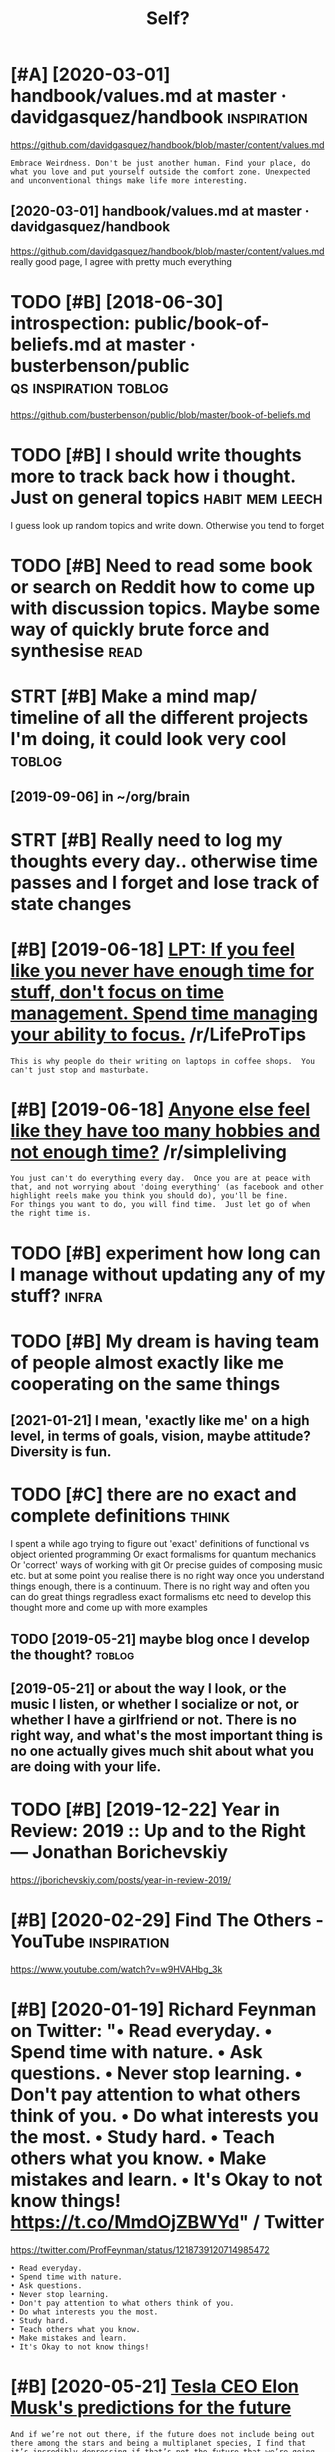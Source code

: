 #+TITLE: Self?
#+logseq_title: self
#+filetags: self


* [#A] [2020-03-01] handbook/values.md at master · davidgasquez/handbook :inspiration:
:PROPERTIES:
:ID:       hndbkvlsmdtmstrdvdgsqzhndbk
:END:
https://github.com/davidgasquez/handbook/blob/master/content/values.md
: Embrace Weirdness. Don't be just another human. Find your place, do what you love and put yourself outside the comfort zone. Unexpected and unconventional things make life more interesting.
** [2020-03-01] handbook/values.md at master · davidgasquez/handbook
:PROPERTIES:
:ID:       hndbkvlsmdtmstrdvdgsqzhndbk
:END:
https://github.com/davidgasquez/handbook/blob/master/content/values.md
really good page, I agree with pretty much everything
* TODO [#B] [2018-06-30] introspection: public/book-of-beliefs.md at master · busterbenson/public :qs:inspiration:toblog:
:PROPERTIES:
:ID:       ntrspctnpblcbkfblfsmdtmstrbstrbnsnpblc
:END:
https://github.com/busterbenson/public/blob/master/book-of-beliefs.md

* TODO [#B] I should write thoughts more to track back how i thought. Just on general topics :habit:mem:leech:
:PROPERTIES:
:CREATED:  [2018-08-12]
:ID:       05c58eb0-c2e9-45f7-a128-f7b37d1e07b4
:END:

I guess look up random topics and write down. Otherwise you tend to forget

* TODO [#B] Need to read some book or search on Reddit how to come up with discussion topics. Maybe some way of quickly brute force and synthesise :read:
:PROPERTIES:
:CREATED:  [2019-06-09]
:ID:       ndtrdsmbkrsrchnrddthwtcmpsmwyfqcklybrtfrcndsynthss
:END:

* STRT [#B] Make a mind map/ timeline of all the different projects I'm doing, it could look very cool :toblog:
:PROPERTIES:
:CREATED:  [2019-09-02]
:ID:       mkmndmptmlnfllthdffrntprjctsmdngtcldlkvrycl
:END:
** [2019-09-06] in ~/org/brain
:PROPERTIES:
:ID:       nrgbrn
:END:

* STRT [#B] Really need to log my thoughts every day.. otherwise time passes and I forget and lose track of state changes
:PROPERTIES:
:CREATED:  [2019-10-11]
:ID:       rllyndtlgmythghtsvrydythrssndfrgtndlstrckfsttchngs
:END:

* [#B] [2019-06-18] [[https://reddit.com/r/LifeProTips/comments/3ozjg3/lpt_if_you_feel_like_you_never_have_enough_time/cw2il1x/][LPT: If you feel like you never have enough time for stuff, don't focus on time management. Spend time managing your ability to focus.]] /r/LifeProTips
:PROPERTIES:
:ID:       srddtcmrlfprtpscmmntszjgltmmngngyrbltytfcsrlfprtps
:END:
: This is why people do their writing on laptops in coffee shops.  You can't just stop and masturbate.
* [#B] [2019-06-18] [[https://reddit.com/r/simpleliving/comments/5gv37y/anyone_else_feel_like_they_have_too_many_hobbies/davibll/][Anyone else feel like they have too many hobbies and not enough time?]] /r/simpleliving
:PROPERTIES:
:ID:       srddtcmrsmpllvngcmmntsgvymnyhbbsndntnghtmrsmpllvng
:END:
: You just can't do everything every day.  Once you are at peace with that, and not worrying about 'doing everything' (as facebook and other highlight reels make you think you should do), you'll be fine.
: For things you want to do, you will find time.  Just let go of when the right time is.
* TODO [#B] experiment how long can I manage without updating any of my stuff? :infra:
:PROPERTIES:
:CREATED:  [2019-08-01]
:ID:       xprmnthwlngcnmngwthtpdtngnyfmystff
:END:
* TODO [#B] My dream is having team of people almost exactly like me cooperating on the same things
:PROPERTIES:
:CREATED:  [2019-09-04]
:ID:       mydrmshvngtmfppllmstxctlylkmcprtngnthsmthngs
:END:
** [2021-01-21] I mean, 'exactly like me' on a high level, in terms of goals, vision, maybe attitude? Diversity is fun.
:PROPERTIES:
:ID:       mnxctlylkmnhghlvlntrmsfglsvsnmybtttddvrstysfn
:END:

* TODO [#C] there are no exact and complete definitions               :think:
:PROPERTIES:
:CREATED:  [2019-05-21]
:ID:       thrrnxctndcmpltdfntns
:END:

I spent a while ago trying to figure out 'exact' definitions of functional vs object oriented programming
Or exact formalisms for quantum mechanics
Or 'correct' ways of working with git
Or precise guides of composing music
etc.
but at some point you realise there is no right way once you understand things enough, there is a continuum.
There is no right way and often you can do great things regradless exact formalisms etc
need to develop this thought more and come up with more examples

** TODO [2019-05-21] maybe blog once I develop the thought?          :toblog:
:PROPERTIES:
:ID:       mybblgncdvlpththght
:END:
** [2019-05-21] or about the way I look, or the music I listen, or whether I socialize or not, or whether I have a girlfriend or not. There is no right way, and what's the most important thing is no one actually gives much shit about what you are doing with your life.
:PROPERTIES:
:ID:       rbtthwylkrthmsclstnrwhthrvsmchshtbtwhtyrdngwthyrlf
:END:
* TODO [#B] [2019-12-22] Year in Review: 2019 :: Up and to the Right — Jonathan Borichevskiy
:PROPERTIES:
:ID:       yrnrvwpndtthrghtjnthnbrchvsky
:END:
https://jborichevskiy.com/posts/year-in-review-2019/

* [#B] [2020-02-29] Find The Others - YouTube                   :inspiration:
:PROPERTIES:
:ID:       fndththrsytb
:END:
https://www.youtube.com/watch?v=w9HVAHbg_3k
* [#B] [2020-01-19] Richard Feynman on Twitter: "• Read everyday. • Spend time with nature. • Ask questions. • Never stop learning. • Don't pay attention to what others think of you. • Do what interests you the most. • Study hard. • Teach others what you know. • Make mistakes and learn. • It's Okay to not know things! https://t.co/MmdOjZBWYd" / Twitter
:PROPERTIES:
:ID:       b90b7d8e-78d2-4632-ab57-fbbca435bead
:END:
https://twitter.com/ProfFeynman/status/1218739120714985472
: • Read everyday.
: • Spend time with nature.
: • Ask questions.
: • Never stop learning.
: • Don't pay attention to what others think of you.
: • Do what interests you the most.
: • Study hard.
: • Teach others what you know.
: • Make mistakes and learn.
: • It's Okay to not know things!
* [#B] [2020-05-21] [[https://www.cnbc.com/2018/12/31/tesla-ceo-elon-musks-predictions-for-the-future.html][Tesla CEO Elon Musk's predictions for the future]]
:PROPERTIES:
:ID:       swwwcnbccmtslclnmsksprdctltslclnmsksprdctnsfrthftr
:END:
: And if we’re not out there, if the future does not include being out there among the stars and being a multiplanet species, I find that it’s incredibly depressing if that’s not the future that we’re going to have
* STRT [#B] [2020-02-04] Jonathan Borichevskiy on Twitter: "I really like this. Definitely intersects nicely with how I’ve been looking at my goals and objectives and how they interact with the people I connect with. https://t.co/5cJeMncNxm" / Twitter
:PROPERTIES:
:ID:       b3b45d19-6d25-4fe6-9051-5728d6a4d245
:END:
https://twitter.com/jborichevskiy/status/1224129914057773056
: I really like this. Definitely intersects nicely with how I’ve been looking at my goals and objectives and how they interact with the people I connect with.
* TODO [#B] What My Book Ratings Mean · Ana Ulin                     :rating:
:PROPERTIES:
:CREATED:  [2020-07-22]
:ID:       whtmybkrtngsmnnln
:END:

https://anaulin.org/blog/my-book-ratings/

* TODO [#B] [2020-06-10] [[https://twitter.com/visakanv/status/1260174038040641537][Visakan Veerasamy on Twitter: "done! the cool thing about doing this is that it has revealed its structure to me – I didn't plan out how all of this was going to be sorted, but "origin story / context", "tactics", "challenges", "end goal", "what I think I know" feels correct to me. now, the content page https://t.co/6qquA1XyFJ" / Twitter]]
:PROPERTIES:
:ID:       stwttrcmvsknvsttsvsknvrsmnwthcntntpgstcqqxyfjtwttr
:END:
: done! the cool thing about doing this is that it has revealed its structure to me – I didn't plan out how all of this was going to be sorted, but "origin story / context", "tactics", "challenges", "end goal", "what I think I know" feels correct to me.
* [#C] [2019-01-25] My Impossible List | College Info Geek      :inspiration:
:PROPERTIES:
:ID:       mympssbllstcllgnfgk
:END:
https://collegeinfogeek.com/about/meet-the-author/my-impossible-list/
: interesting list of possible life goals

* [#C] [2019-01-24] joshp23 comments on How to break up with someone you can't bare to hurt :relationships:emotions:
:PROPERTIES:
:ID:       jshpcmmntsnhwtbrkpwthsmnycntbrthrt
:END:
https://www.reddit.com/r/Buddhism/comments/2el542/how_to_break_up_with_someone_you_cant_bare_to_hurt/ck13yo8/
: some comprehensive advice on mirroring, emotional honesty, questioning a relationship

* START [#C] [2019-06-13] How to Be Happy - LessWrong 2.0         :gratitude:
:PROPERTIES:
:ID:       hwtbhppylsswrng
:END:
https://www.lesswrong.com/posts/ZbgCx2ntD5eu8Cno9/how-to-be-happy
: Develop the habit of gratitude. Savor the good moments throughout each day.38 Spend time thinking about happy memories.39 And at the end of each day, write down 5 things you are grateful for: the roof over your head, your good fortune at being born in a wealthy country, the existence of Less Wrong, the taste of chocolate, the feel of orgasm... whatever. It sounds childish, but it works
* TODO [#C] [2019-06-27] some sort of CV listing all things where I program/programmed
:PROPERTIES:
:ID:       smsrtfcvlstngllthngswhrprgrmprgrmmd
:END:
cause some things are not visible on github
* TODO [#C] professional yak shaver
:PROPERTIES:
:CREATED:  [2019-07-01]
:ID:       prfssnlykshvr
:END:

* [#C] [2019-06-13] How to Be Happy - LessWrong 2.0                  :social:
:PROPERTIES:
:ID:       hwtbhppylsswrng
:END:
https://www.lesswrong.com/posts/ZbgCx2ntD5eu8Cno9/how-to-be-happy
** [2019-06-13] some potentially useful advice in this post, but otherwise pretty trivial
:PROPERTIES:
:ID:       smptntllysfldvcnthspstbtthrwsprttytrvl
:END:

* START [#C] should put discontinued in github project's descriptions, so it's visible on overview
:PROPERTIES:
:CREATED:  [2019-09-04]
:ID:       shldptdscntndngthbprjctsdscrptnsstsvsblnvrvw
:END:
* TODO [#C] [2019-12-21] Steve Schlafman 🌎 on Twitter: "I just sat down to kickoff my annual review for 2019 and begin to think about what I want to accomplish in 2020. If you would like to complete your own, here's the template I use each year: https://t.co/R3M5G9V1Uj" / Twitter
:PROPERTIES:
:ID:       stvschlfmnntwttrjstdwntkcthtmpltschyrstcrmgvjtwttr
:END:
https://twitter.com/schlaf/status/1208471743108509696
: I just sat down to kickoff my annual review for 2019 and begin to think about what I want to accomplish in 2020.
: If you would like to complete your own, here's the template I use each year:
* TODO [#C] https://merveilles.town/@luxpris/103483748356708488 finding time
:PROPERTIES:
:CREATED:  [2020-01-14]
:ID:       smrvllstwnlxprsfndngtm
:END:

* [#C] What I look like without the flesh prison
:PROPERTIES:
:CREATED:  [2020-03-01]
:ID:       whtlklkwthtthflshprsn
:END:

https://redd.it/f96e75

* [#C] Tweet from @nikitavoloboev life themes
:PROPERTIES:
:CREATED:  [2020-02-22]
:ID:       twtfrmnktvlbvlfthms
:END:

https://twitter.com/nikitavoloboev/status/1231337713858732039

: @nikitavoloboev: Recently inspired by @cgpgrey post on themes. Decided to note down some general themes of my own I want to focus my life on going forward.
: wiki.nikitavoloboev.xyz/focusi...
* [#C] [2020-05-05] [[https://news.ycombinator.com/item?id=23072333][Extremely disillusioned with technology. Please help | Hacker News]]
:PROPERTIES:
:ID:       snwsycmbntrcmtmdxtrmlydslndwthtchnlgyplshlphckrnws
:END:
: It's okay to build things that aren't popular, that don't scale, or that aren't economically viable, for the delight of a few users.
* TODO [#C] malleable organic memories with perfect digital archives. We will have a record :toblog:
:PROPERTIES:
:CREATED:  [2019-10-24]
:ID:       mllblrgncmmrswthprfctdgtlrchvswwllhvrcrd
:END:
Todo
from Exhalation by Ted Chiang

* TODO [#C] crap, it just feels like it's taking WAY too much time to share thing :totweet:toblog:software:
:PROPERTIES:
:CREATED:  [2020-05-20]
:ID:       crptjstflslktstkngwytmchtmtshrthng
:END:

maybe the next project -- I'll only share pointers to the tests & examples, let them figure out how to run it themselves
* TODO [#C] [2020-01-09] /uses
:PROPERTIES:
:ID:       ss
:END:
https://uses.tech/
: /uses
: A list of /uses pages detailing developer setups, gear, software and configs.
* [#C] [2020-07-06] [[https://twitter.com/Caneco/status/1279434881253154817][/dev/caneco on Twitter: "🔒"You found a secret!" Apparently `yourhandle/yourhandle` is a ✨special ✨ repository that you can use to add a https://t.co/vN1U0KwWlX to your GitHub profile. 🤭 https://t.co/60MQs0GagT" / Twitter]]
:PROPERTIES:
:ID:       stwttrcmcncsttsdvcncntwtttyrgthbprflstcmqsggttwttr
:END:
: Apparently `yourhandle/yourhandle` is a
: special
:  repository that you can use to add a http://README.md to your GitHub profile.
* [2019-08-04] xkcd: Overstimulated https://xkcd.com/602/
:PROPERTIES:
:ID:       xkcdvrstmltdsxkcdcm
:END:

* TODO [2020-05-29] [[https://twitter.com/mekarpeles/status/1266466581451665408][(20) Mek on Twitter: "This shirt makes meeting new people so fun + easy. Gives a new meaning to "wearing one's ❤️ on one's 👕". Why advertise a corporate logo when you can proudly wear your passions? + ppl have lots on their mind. A shirt may kindly help folks not feel shy if they forget your name! https://t.co/Wl1DGEZjyW" / Twitter]]
:PROPERTIES:
:ID:       stwttrcmmkrplssttsmkntwttyfrgtyrnmstcwldgzjywtwttr
:END:
: This shirt makes meeting new people so fun + easy.
: Gives a new meaning to "wearing one's
: ❤️
:  on one's
: 👕
: ". Why advertise a corporate logo when you can proudly wear your passions?
* [#B] [2020-06-01] [[https://www.youtube.com/watch?v=ez773teNFYA&t=10956s][Stephen Wolfram: Cellular Automata, Computation, and Physics | AI Podcast 89 with Lex Fridman - YouTube]] :death:
:PROPERTIES:
:ID:       swwwytbcmwtchvztnfytsstphdphyscspdcstwthlxfrdmnytb
:END:
damn, Wolfram's thoughts on death and meaning are so similar to mine!
* [2020-06-02] [[https://www.youtube.com/watch?v=u0-pfzKbh2k][INSANE! SpaceX Falcon Heavy Side Boosters Landing Simultaneously at Kennedy Space Center - YouTube]]
:PROPERTIES:
:ID:       swwwytbcmwtchvpfzkbhknsnsgsmltnslytknndyspccntrytb
:END:
gives me tears, every time!
* [2020-06-06] [[https://www.youtube.com/watch?v=Wn5HxXKQOjw][How SpaceX Lands Rockets with Astonishing Accuracy - YouTube]]
:PROPERTIES:
:ID:       swwwytbcmwtchvwnhxxkqjwhwdsrcktswthstnshngccrcyytb
:END:
damn, even this brought me some tears when I saw people cheering. fascinating
* goals
:PROPERTIES:
:CREATED:  [2020-06-26]
:ID:       gls
:END:
: need to exercise
:       v
: it's suffering  -> need to reduce the suffering -> don't exercise when it's hot -> wake up earlier -> go to bed earlier
:                                                                                 \> exercise late? but still might be hot even at 22:00
:                                                                                    (either way, better to eat late than to exercise when it's hot)
:       v
: so need to get as much from it as possible -> don't eat junk (and less bready things). if I exercise I could at least reap the benefits and look rip(er?)
:       v
: just eat fucking supplements
* [2020-06-24] [[https://www.youtube.com/watch?v=OpSmCKe27WE][(2) Ben Goertzel: Artificial General Intelligence | AI Podcast 103 with Lex Fridman - YouTube]] :death:
:PROPERTIES:
:ID:       swwwytbcmwtchvpsmckwbngrtntllgncpdcstwthlxfrdmnytb
:END:
3:42:00 "death is bad. people will find meaning in anything. if someone is tortured, they would write a poem how it had a profound influence on their life"
* [2020-07-16] [[https://twitter.com/hilaryagro/status/1229177598003077123?lang=en][(1) Hilary Agro 🍄 on Twitter: "During my research I interviewed a guy who said he was a libertarian until he did MDMA and realized that other people have feelings, and that was pretty much the best summary of libertarianism I've ever heard" / Twitter]]
:PROPERTIES:
:ID:       stwttrcmhlrygrsttslngnhlrsmmryflbrtrnsmvvrhrdtwttr
:END:
: During my research I interviewed a guy who said he was a libertarian until he did MDMA and realized that other people have feelings, and that was pretty much the best summary of libertarianism I've ever heard
* DONE [#C] [2019-05-26] Эмпатия в IT: как рационально использовать свою человеческую природу / Андрей Бреслав - YouTube
:PROPERTIES:
:ID:       эмпатиявtкакрациональноисуюприродуандрейбреславytb
:END:
https://www.youtube.com/watch?v=Oz4NaOtbWqc&feature=youtu.be
: словарь эмоций
: радость, интерес, страх, стыд
: отвращение, тревога, раздражение, грусть
** [#D] [2019-05-26] Эмпатия в IT: как рационально использовать свою человеческую природу / Андрей Бреслав - YouTube
:PROPERTIES:
:ID:       эмпатиявtкакрациональноисуюприродуандрейбреславytb
:END:
https://www.youtube.com/watch?v=Oz4NaOtbWqc&feature=youtu.be
:  если пытаться замечать физические ощущения, мысли "замедляются" и засчет этого проще замечать эмоции
** [#D] [2019-05-26] Эмпатия в IT: как рационально использовать свою человеческую природу / Андрей Бреслав - YouTube
:PROPERTIES:
:ID:       эмпатиявtкакрациональноисуюприродуандрейбреславytb
:END:
https://www.youtube.com/watch?v=Oz4NaOtbWqc&feature=youtu.be
:  потребности:
:  безопасность, автономия, игра, смысл, связь, физическое здоровье, честность, мир/cпокойствие

* TODO [#B] I've noticed that consciousness recedes when I'm deep in a coding phase, many back-to-back days in flow. My mind narrows to tunnel-vision, fixated on the software and its issues. My sense of self shrinks; non-code ideas cease to arise; I get less curious; writing yields little. :flow:coding:
:PROPERTIES:
:CREATED:  [2020-10-18]
:ID:       vntcdthtcnscsnssrcdswhnmdstrsgtlsscrswrtngyldslttl
:END:
https://twitter.com/andy_matuschak/status/1317657970864312321

* [2020-10-22] [[https://www.youtube.com/watch?v=_L3gNaAVjQ4&list=WL&index=73][George Hotz: Hacking the Simulation & Learning to Drive with Neural Nets | Lex Fridman Podcast 132 - YouTube]]
:PROPERTIES:
:ID:       swwwytbcmwtchvlgnvjqlstwlvwthnrlntslxfrdmnpdcstytb
:END:
wow, Hotz has a similar opinion on Ayn Rand (the books in kind of entertaining pornography)
* [2020-10-22] [[https://www.youtube.com/watch?v=_L3gNaAVjQ4&list=WL&index=73][George Hotz: Hacking the Simulation & Learning to Drive with Neural Nets | Lex Fridman Podcast 132 - YouTube]]
:PROPERTIES:
:ID:       swwwytbcmwtchvlgnvjqlstwlvwthnrlntslxfrdmnpdcstytb
:END:
fucking hell... he also named
- permutation city
- metamorphosis of prime intellect
wow!
* STRT [#A] [2020-10-18] [[https://twitter.com/andy_matuschak/status/1317657970864312321][Andy Matuschak on Twitter: "I've noticed that consciousness recedes when I'm deep in a coding phase, many back-to-back days in flow. My mind narrows to tunnel-vision, fixated on the software and its issues. My sense of self shrinks; non-code ideas cease to arise; I get less curious; writing yields little." / Twitter]] :programming:
:PROPERTIES:
:ID:       stwttrcmndymtschksttsndymtlsscrswrtngyldslttltwttr
:END:
** [2020-10-18] [[https://twitter.com/finereli/status/1317690194389213184][Eli Finer on Twitter: "@andy_matuschak This was what convinced me to finally leave behind a career in coding after 25 years. I enjoy coding while I'm doing it, but if I do it for many hours in a day it seems to dry my soul. After a full day of coding I don't want to be close to my wife, play with my kids or..." / Twitter]]
:PROPERTIES:
:ID:       stwttrcmfnrlsttslfnrntwttclstmywfplywthmykdsrtwttr
:END:
: This was what convinced me to finally leave behind a career in coding after 25 years. I enjoy coding while I'm doing it, but if I do it for many hours in a day it seems to dry my soul. After a full day of coding I don't want to be close to my wife, play with my kids or...

** [2020-10-18] [[https://twitter.com/context_ing/status/1317678157483241472][ryan on Twitter: "@Meaningness @andy_matuschak suspect this is similar to "on a break mode" e.g. i took a 3 month holiday in 2018 after no more than 14 days off study/work since 2008. it took me about 6 to feel like I fully entered "on a break mode" (and, it was glorious)." / Twitter]]
:PROPERTIES:
:ID:       stwttrcmcntxtngsttsrynntwyntrdnbrkmdndtwsglrstwttr
:END:
: suspect this is similar to "on a break mode"
: e.g. i took a 3 month holiday in 2018 after no more than 14 days off study/work since 2008.
: it took me about 6 to feel like I fully entered "on a break mode" (and, it was glorious).
** [2020-10-18] [[https://twitter.com/alexisgallagher/status/1317675992303874049][ALXS on Twitter: "@andy_matuschak @Meaningness This resonates with me 1000%. Coding creates a trance state that is seductive but sometimes sterile, bc the domain is often so narrow. The days are good but what kind of months do they add up to? But I wonder if I feel this way only bc I’m a bit fixated on self-expression." / Twitter]]
:PROPERTIES:
:ID:       stwttrcmlxsgllghrsttslxsnybcmbtfxtdnslfxprssntwttr
:END:
: This resonates with me 1000%.
: Coding creates a trance state that is seductive but sometimes sterile, bc the domain is often so narrow. The days are good but what kind of months do they add up to?
: But I wonder if I feel this way only bc I’m a bit fixated on self-expression.

damn, this all is so fucking relatable!
* TODO [#B] [2020-07-17] Almost every time i wake up too late, I regret goring to bed late. But i never regretted waking up early, or even going to bad too early. Like, how would I even express this regret?? :sleep:
:PROPERTIES:
:ID:       lmstvrytmwkptltrgrtgrngtbtrlylkhwwldvnxprssthsrgrt
:END:

* [#B] [2020-11-06] I kinda like that i have mental power to spend lots of time on seemingly boring stuff :programming:
:PROPERTIES:
:ID:       kndlkththvmntlpwrtspndltsftmnsmnglybrngstff
:END:
(After refactoring porg/orgparse)

* TODO [#B] [2020-12-06] [[https://brokensandals.net/reviews/favorite-books-2020/][Favorite books 2020]] :outbox:toblog:
:PROPERTIES:
:ID:       sbrknsndlsntrvwsfvrtbksfvrtbks
:END:
maybe share mine?..
* STRT [#B] I really need to figure out how to simplify good ideas I have and deliver them faster :think:publish:writing:
:PROPERTIES:
:CREATED:  [2019-04-10]
:ID:       rllyndtfgrthwtsmplfygddshvnddlvrthmfstr
:END:
- State "STRT"      from "TODO"       [2019-04-22]

* [#B] [2020-05-13] real life > videogames
:PROPERTIES:
:ID:       rllfvdgms
:END:
there is stuff to build and solve
** [2021-01-21] it doesn't mean that I judge you for playing video games, it's just my way of staying away from them
:PROPERTIES:
:ID:       tdsntmnthtjdgyfrplyngvdgmstsjstmywyfstyngwyfrmthm
:END:

* [#C] * journal
:PROPERTIES:
:ID:       jrnl
:END:
** [2020-10-09] Had a great pleasure listening to queen innuendo      :music:
:PROPERTIES:
:ID:       hdgrtplsrlstnngtqnnnnd
:END:
** [2020-10-17] The smell of burned wood is amazing
:PROPERTIES:
:ID:       thsmllfbrndwdsmzng
:END:
** [2020-12-07] I really love setting people exercise outdoors, especially when it's cold/rainy :exercise:
:PROPERTIES:
:ID:       rllylvsttngpplxrcstdrsspcllywhntscldrny
:END:
** [2020-12-16] .
:PROPERTIES:
:ID:       20560_20722
:END:
Dunno wtf? I kinda chilled all day, barely worked, cooked etc
And yet I feel kinda sleepy, eyes really tired etc. The fuck is this??
** [2020-12-19] .
:PROPERTIES:
:ID:       20722_20907
:END:
Spent all day kinda procrastinating.. I definitely don't seem to know how to relax
I guess in normal circumstances I could have gone bouldering or something
** [2021-01-15] programming is the worst. it's so empowering yet it takes fucking ages to get anything done :programming:
:PROPERTIES:
:ID:       prgrmmngsthwrsttssmpwrngytttksfcknggstgtnythngdn
:END:
** [2020-09-14] very happy seeing my old cross trainer dashboard and the new one in comparison... it contained all the old data, but also new enhanced stuff that was possible due to me better thinking about the problem & handling more consistently :coding:
:PROPERTIES:
:ID:       vryhppysngmyldcrsstrnrdshtthprblmhndlngmrcnsstntly
:END:
** [2020-05-08] I feel so fucking happy                            :hpi:self:
:PROPERTIES:
:ID:       flsfcknghppy
:END:
 HPI is on HN top and all positive responses from people who try to build similar things
I wanna jump!
** [2019-08-06] async and js flow are extremely nice. I managed to do very complicated refactorings :js:
:PROPERTIES:
:ID:       syncndjsflwrxtrmlyncmngdtdvrycmplctdrfctrngs
:END:
** [2020-10-04] x                                              :appreciation:
:PROPERTIES:
:ID:       x
:END:
Felt so good walking in shorts in rain through London. I just walke, listened to music and thought about random stuff. Amazing.

** [2020-10-06] again, excited how it's all coming together             :hpi:
:PROPERTIES:
:ID:       gnxctdhwtsllcmngtgthr
:END:
gradually getting covered mypy, proper tests, fake data, everything starts making sense
** [2020-12-23] shit. kinda wasted the evening
:PROPERTIES:
:ID:       shtkndwstdthvnng
:END:
was gonna do some work on axol, or on blog... instead just not sure where to start from and just sort of procrastinating

** DONE [#A] should concentrate on releasing first version; not adding random features :promnesia:
:PROPERTIES:
:CREATED:  [2019-06-13]
:ID:       shldcncntrtnrlsngfrstvrsnntddngrndmftrs
:END:
*** [2019-08-08] ugh.
:PROPERTIES:
:ID:       gh
:END:
*** [2020-02-14] jesus!!!
:PROPERTIES:
:ID:       jss
:END:
*** [2020-05-01] yeah...
:PROPERTIES:
:ID:       yh
:END:

** [2020-04-12] spent an hour trying to get org-sync back into the working state :emacs:elisp:
:PROPERTIES:
:ID:       spntnhrtryngtgtrgsyncbckntthwrkngstt
:END:
https://twitter.com/karlicoss/status/1249271137105838084
just fuck this. I'm better off rewriting it in Python

: (switch-to-buffer (url-retrieve-synchronously "https://api.github.com/repos/karlicoss/HPI/issues")

this (used in org-sync internals) simply results in empty buffer and silently ignored by org-sync. fucking hell.
** [2020-07-20] kinda stupid that I am basically not using dron edit even though invested enough time into it :dron:
:PROPERTIES:
:ID:       kndstpdthtmbscllyntsngdrndtvnthghnvstdnghtmntt
:END:
** [2020-04-28] I haven't solved all my goals, but at least i feel im on the right path :promnesia:
:PROPERTIES:
:ID:       hvntslvdllmyglsbttlstflmnthrghtpth
:END:

** [2020-09-19] nice, everything is kind of coming together, pretty neatly. propagated fake data through the system, glued stuff together, etc. it could work :hpi:dashboard:
:PROPERTIES:
:ID:       ncvrythngskndfcmngtgthrprystmgldstfftgthrtctcldwrk
:END:
* I love open source                                                   :self:
:PROPERTIES:
:ID:       lvpnsrc
:END:
If I encounter some problem in the software I use on daily basis and I can't google it in couple of minutes, I will download the source code and investigate it myself. I'd normally fix it myself as well :) Check my Github and Bitbucket
* TODO start wrtiting down notes on all the various subjects I possibly think about :exobrain:self:
:PROPERTIES:
:CREATED:  [2021-01-19]
:ID:       strtwrttngdwnntsnllthvrssbjctspssblythnkbt
:END:
nature environment family, sex, etc etc
* [#B] [2019-12-17] [[https://twitter.com/rivatez/status/1207066466304045056][Riva on Twitter]]
:PROPERTIES:
:ID:       stwttrcmrvtzsttsrvntwttr
:END:
: I'm 100% down for this plan. I *have* to be here when we meet aliens for the first time, develop interstellar travel, start exploring other galaxies, and eventually discover the meaning of life.
* [#C] [2019-05-28] Tweet from Arula Ratnakar (@arula_artwork), at May 28, 12:00
:PROPERTIES:
:ID:       twtfrmrlrtnkrrlrtwrktmy
:END:
: If there was an option, right now, that could take the part of me that can spend eons just focused on a single task, and immortalize it, I would do it. I don't give a f*ck about youth or beauty or relationships in terms of preservation. That stuff is beautiful in its ephemerality


https://twitter.com/arula_artwork/status/1133327170594467843

* TODO [#B] What if i can spend 100% time aware???               :mind:lucid:
:PROPERTIES:
:CREATED:  [2018-08-12]
:ID:       whtfcnspndtmwr
:END:

* START [#B] [2019-01-27] cyanicenine comments on Hobbies that provide cognitive benefits? :cognitive:sport:hobby:
:PROPERTIES:
:ID:       cyncnncmmntsnhbbsthtprvdcgntvbnfts
:END:
https://www.reddit.com/r/Nootropics/comments/9jcxfn/hobbies_that_provide_cognitive_benefits/e6rd1f6/
: Complex balance oriented sports like skiing, snowboarding, inline skating, skateboarding, wakeboarding, surfing, rock climbing and mountain biking. These kind of sports require you to be completely focused on your task or else you end up on your ass. By being so laser focused, body and mind, you can cheat your way to a zen like state where it's impossible for you to think of anything but the here and now, you are fully in the moment.

* [#C] [2020-09-07] [[https://news.ycombinator.com/item?id=24386120][How can you make subjective time go slower? | Hacker News]] :mind:
:PROPERTIES:
:ID:       snwsycmbntrcmtmdhwcnymksbjctvtmgslwrhckrnws
:END:
: Just do new things. Go to new places, talk to new people, try new things. It can be as simple as not taking the same route to work/grocery store/etc every time. Mix it up.
: Some claim that time feels quicker as you get older because each passing minute is a smaller and smaller portion of your life(e.g. summer for a 6 year old is 5% of their life, whereas it is only half a percent of the life of a 50 year old). But I don't buy that.
: Time goes quicker as you get older because people get stuck in the same routine, and it is quite easy to compress memories together when you do the same thing every day. So, go explore, every day, even if it is just mental exploration through books or music, and time will surely slow down.
* [#C] [2020-06-16] emotion wheel [[https://twitter.com/QiaochuYuan/status/1272990004633989120][(1) QC on Twitter: "TL feels heavy today so let's do another vibe check with the feel wheel. how's everyone feeling today? in as much or as little detail as you're into https://t.co/X95f6LZnV6" / Twitter]] :emotions:
:PROPERTIES:
:ID:       mtnwhlstwttrcmqchynsttsqcttldtlsyrntstcxflznvtwttr
:END:
: TL feels heavy today so let's do another vibe check with the feel wheel. how's everyone feeling today? in as much or as little detail as you're into
* [2020-04-06] (HN discussion on configs) wow, people have such strong opinions about software architecture, what it *should* be and what it *shouldn't be* etc
:PROPERTIES:
:ID:       hndscssnncnfgswwpplhvschsrwhttshldbndwhttshldntbtc
:END:
Like, unconditionally assuming that there is data and there is code, and that there is no middle ground whatsoever
often assuming there is one single way of doing things and that's it. incredible
* [2020-02-20] Эмпатия, поддержка, принятие - YouTube               :empathy:
:PROPERTIES:
:ID:       08bf21f4-c52d-40b4-b62b-a7656bc55f8f
:END:
https://www.youtube.com/watch?v=vfLkBXIIVBs&list=WL&index=21
good talk, most clear explanation I've seen
* [2020-02-20] Honesty and polyamory in a big city | Andrew Breslav | TEDxSPbPU - YouTube :polyamory:
:PROPERTIES:
:ID:       766b5165-791c-48db-85d0-35ffa18dcccc
:END:
https://www.youtube.com/watch?v=O8JW0Oys8TE&list=WL&index=22
TLDR: be as honest as possible
* [#C] [2019-01-11] [[https://reddit.com/r/slatestarcodex/comments/9tckh1/therapy_and_rationality/][Therapy and rationality]] /r/slatestarcodex :therapy:
:PROPERTIES:
:ID:       srddtcmrsltstrcdxcmmntstctythrpyndrtnltyrsltstrcdx
:END:
:  I hope this is relevant here since the blog itself is at the intersection of these two subjects. I'm aware there was a long thread about therapy recently, but this is a more specific question.
:  I've tried a few different therapists now in the attempt to find one who's right for me, and at least two have independently told me the same thing: that my mode of discussion in the therapy sessions is too "abstract". This tends to happen when I start talking about percentage probabilities, or how well a theory fits the available facts, or whether a causal chain has a weak link – in other words, what they call "abstract", I would call scientific or rationalist.
:  When I use language like this, I'm usually trying to clarify and evaluate some assertion they've made about how my unconscious works, or what is happening in my life, or whatever. ("You think you want X, but maybe really you want Y, and that's why you do Z" etc.) And I feel like, in some cases, when their hypothesis is analysed more rigorously, it's revealed as a bit strained or patchy – as in so many fields, a vague formulation makes a half-baked claim sound at least initially plausible.
:  I'm not trying to claim I'm "too intelligent for therapy"! (These therapists have stunned me with their insights sometimes.) Only that a rationalist approach sometimes helps cut through some of the fog – and yet therapists don't seem to welcome it much.
:  Is there a real conflict here? Is therapy – at least as it's conventionally practised in the English-speaking world – inherently wary of an empiricist mindset? Or do I just need to keep looking for a therapist who thinks the way I do? I assume that when Scott Alexander is seeing patients, he is open to this stuff!
* [2019-09-30] michael_nielsen on Twitter: "Without the sunk cost fallacy I'm not sure I'd ever have finished anything 😀" / Twitter :writing:
:PROPERTIES:
:ID:       mchlnlsnntwttrwthtthsnkcsntsrdvrhvfnshdnythngtwttr
:END:
https://twitter.com/michael_nielsen/status/1062032179016818691
: Without the sunk cost fallacy I'm not sure I'd ever have finished anything 
* [2019-10-09] How to Pick Your Life Partner - Part 1 — Wait But Why :relationships:
:PROPERTIES:
:ID:       hwtpckyrlfprtnrprtwtbtwhy
:END:
: No, when it comes to dating, society frowns upon thinking too much about it, instead opting for things like relying on fate, going with your gut, and hoping for the best. If a business owner took society’s dating advice for her business, she’d probably fail, and if she succeeded, it would be partially due to good luck—and that’s how society wants us to approach dating.

* [2019-09-03] Quora Answers by David Pearce (2015 - 2019 ) : transhumanism with a human face :solipsism:
:PROPERTIES:
:ID:       qrnswrsbydvdprctrnshmnsmwthhmnfc
:END:
https://www.hedweb.com/quora/2015.html#radical
: I once received a letter from an eminent logician, Mrs. Christine Ladd-Franklin, saying that she was a solipsist, and was surprised that there were no others. Coming from a logician and a solipsist, her surprise surprised me.”
* [2019-11-24] The World's Oldest Construction Project | Sagrada Familia - YouTube
:PROPERTIES:
:ID:       thwrldsldstcnstrctnprjctsgrdfmlytb
:END:
https://www.youtube.com/watch?v=kkNGdzo_3EA
wow the ending almost caused some tears
* [2019-02-20] Therapy and rationality : slatestarcodex             :therapy:
:PROPERTIES:
:ID:       thrpyndrtnltysltstrcdx
:END:
https://www.reddit.com/r/slatestarcodex/comments/9tckh1/therapy_and_rationality/
: I was discussing a problem with my good friend and he said something very interesting to me: "You are intelligent enough to provide an internally consistent rational framework to justify pretty much any belief you might have. But you don't have that belief because it is the rational thing to believe; people don't work like that. You started with your emotions and rationalized them to yourself. So I'm not even going to discuss that rationalization with you. I will give you advice about how to react to your emotions and I think you'll end up happier if you listen."
* [#B] [2019-12-01] Tweet from Caitlin (@caithuls), at Dec 1, 01:52 :meatspace:
:PROPERTIES:
:ID:       twtfrmctlncthlstdc
:END:
: [me doing body positivity] I love my skin prison

https://twitter.com/caithuls/status/1005980923249283073

* DONE [#B] [2020-03-20] [[https://news.ycombinator.com/item?id=22637196][Build stuff]]
:PROPERTIES:
:ID:       snwsycmbntrcmtmdbldstff
:END:
https://why.degree/motivation/
* DONE [#B] [2019-10-18] Things I Dont Know as of 2018 | Lobsters
:PROPERTIES:
:ID:       thngsdntknwsflbstrs
:END:
https://lobste.rs/s/fvwmp1/things_i_dont_know_as_2018
** [2019-11-22] huh. I know so many of these things on the other hand! https://overreacted.io/things-i-dont-know-as-of-2018
:PROPERTIES:
:ID:       hhknwsmnyfthsthngsnththrhndsvrrctdthngsdntknwsf
:END:
* [#B] [2019-06-10] Tweet from Альфина (@alphyna), at Jun 10, 14:02
:PROPERTIES:
:ID:       twtfrmальфинаlphyntjn
:END:
: интересный факт: если много месяцев подряд хуячить, свету белого не видя, то когда таки разжимаешь булки, можешь обнаружить, что вместе с шедевром из тебя случайно высралась вся душа.


https://twitter.com/alphyna/status/1138068869279621120
** [2019-07-30] people in replies seem to enjoy very simple things. almost too simple
:PROPERTIES:
:ID:       pplnrplssmtnjyvrysmplthngslmsttsmpl
:END:

* [#B] [2019-06-18] [[https://reddit.com/r/INTP/comments/2nn5s2/do_you_ever_feel_like_a_robot_kindof_a_rant/cmf6ojv/][Do you ever feel like a robot? (Kindof a rant)]] /r/INTP :emotions:
:PROPERTIES:
:ID:       srddtcmrntpcmmntsnnsdyvrffjvdyvrfllkrbtkndfrntrntp
:END:
: Here's the good news: emotional deficiency can be trained. Basically, fake it until you can make it. It will however take its own sweet time, so you have to be persistent.
* [2021-01-06] [[https://twitter.com/karlicoss/status/1346614707243929603][jestem króliczkiem on Twitter: "Really enjoyed this episode, so much passion when Fyodor speaks of his work 🤩" / Twitter]] :self:emotions:
:PROPERTIES:
:ID:       stwttrcmkrlcsssttsjstmkróssnwhnfydrspksfhswrktwttr
:END:
: Really enjoyed this episode, so much passion when Fyodor speaks of his work 

I like when people are passionate and excited about their work and hobbies? Makes me smile and kind of inspired?
* [2020-10-13] [[https://www.youtube.com/watch?v=ry5Semsqxh0][Вера Котельникова: зачем вообще ходить на свидания (подкаст «правило 34») - YouTube]] :social:relationships:
:PROPERTIES:
:ID:       swwwytbcmwtchvrysmsqxhверсвиданияподкастправилоytb
:END:
* [2020-06-17] [[https://www.youtube.com/watch?v=udlMSe5-zP8][(1) Joe Rogan Experience #1342 - John Carmack - YouTube]] :cyberspace:
:PROPERTIES:
:ID:       swwwytbcmwtchvdlmszpjrgnxprncjhncrmckytb
:END:
1:16 Carmack speaking about good sides of online
* [#C] dependency/milestone graph                               :self:toblog:
:PROPERTIES:
:CREATED:  [2020-05-13]
:ID:       dpndncymlstngrph
:END:

need to live long <- need to be physically healthy <- need to eat good food <- research/learn about the nutrition, different diets etc <-
log all food <- can't log restaurant/takeaway food <- cook almost all food by youself
need to spend less time cooking food <- become less fussy, cook in bulk, as little prep and processing as possible_
* TODO [#C] things that interest me: learning mathematics and alternative ways of doing so :math:
:PROPERTIES:
:CREATED:  [2019-06-23]
:ID:       thngsthtntrstmlrnngmthmtcsndltrntvwysfdngs
:END:
proof assitants, visual things (autopology)
* TODO [#B] smaller separate updates feed for a 'one year later' commentary? :blog:
:PROPERTIES:
:CREATED:  [2020-11-01]
:ID:       smllrsprtpdtsfdfrnyrltrcmmntry
:END:
* TODO [#C] [2020-12-26] [[https://nitter.net/HTHRFLWRS/status/1342553810040926210][Heather ⬢ Flowers (@HTHRFLWRS): "SOME QUESTIONS TO PONDER: * WHAT DO I ENJOY ABOUT BEING MY GENDER? * WHY DO I IDENTIFY WITH MY GENDER? * WHAT GENDERED EXPECTATIONS DO I PUT ON MYSELF? DO I ENJOY THOSE EXPECTATIONS? WHY OR WHY NOT? * WHAT GENDERED EXPECTATIONS DO I PUT ON OTHERS? WHY?" | nitter]]
:PROPERTIES:
:ID:       snttrnththrflwrssttshthrfdrdxpcttnsdptnthrswhynttr
:END:
: SOME QUESTIONS TO PONDER:
: * WHAT DO I ENJOY ABOUT BEING MY GENDER?
: * WHY DO I IDENTIFY WITH MY GENDER?
: * WHAT GENDERED EXPECTATIONS DO I PUT ON MYSELF? DO I ENJOY THOSE EXPECTATIONS? WHY OR WHY NOT?
: * WHAT GENDERED EXPECTATIONS DO I PUT ON OTHERS? WHY?
* [#D] [2019-12-04] Physical Activity and Sports https://web.archive.org/web/20190714095626/http://catb.org/jargon/html/physical.html
:PROPERTIES:
:ID:       physclctvtyndsprtsswbrchvwbctbrgjrgnhtmlphysclhtml
:END:
: Among those who do, interest in spectator sports is low to non-existent; sports are something one does, not something one watches on TV.
* [#C] [2019-06-23] 7 Secrets About Being in a Relationship With an INTJ Personality https://introvertdear.com/news/7-secrets-about-dating-an-intj/ :intj:
:PROPERTIES:
:ID:       scrtsbtbngnrltnshpwthnntjvrtdrcmnwsscrtsbtdtngnntj
:END:
huh, it's ridiculous how me is that
* [2021-01-18] [[https://www.brainpickings.org/2013/01/01/ode-to-a-flower-richard-feynman/][Ode to a Flower: Richard Feynman’s Famous Monologue on Knowledge and Mystery, Animated – Brain Pickings]]
:PROPERTIES:
:ID:       swwwbrnpckngsrgdtflwrrchrwldgndmystrynmtdbrnpckngs
:END:
: I have a friend who’s an artist and has sometimes taken a view which I don’t agree with very well. He’ll hold up a flower and say “look how beautiful it is,” and I’ll agree. Then he says “I as an artist can see how beautiful this is but you as a scientist take this all apart and it becomes a dull thing,” and I think that he’s kind of nutty. First of all, the beauty that he sees is available to other people and to me too, I believe…
: 
: I can appreciate the beauty of a flower. At the same time, I see much more about the flower than he sees. I could imagine the cells in there, the complicated actions inside, which also have a beauty. I mean it’s not just beauty at this dimension, at one centimeter; there’s also beauty at smaller dimensions, the inner structure, also the processes. The fact that the colors in the flower evolved in order to attract insects to pollinate it is interesting; it means that insects can see the color. It adds a question: does this aesthetic sense also exist in the lower forms? Why is it aesthetic? All kinds of interesting questions which the science knowledge only adds to the excitement, the mystery and the awe of a flower. It only adds. I don’t understand how it subtracts.

very similar to my perception!
* [#C] [2021-02-07] [[https://twitter.com/petefrasermusic/status/1358478540577116160][(1) Pete Fraser on Twitter: "I literally cannot believe that a full year down the line, people still use ‘it won’t kill *me*’ as an argument in public. Think what you like about any of it, but if the fact that you personally not being in a risk group is your cue to not take care, that says a lot about you." / Twitter]]
:PROPERTIES:
:ID:       stwttrcmptfrsrmscsttsptfrrctnttkcrthtsysltbtytwttr
:END:
: I literally cannot believe that a full year down the line, people still use ‘it won’t kill *me*’ as an argument in public.
: 
: Think what you like about any of it, but if the fact that you personally not being in a risk group is your cue to not take care, that says a lot about you.

feels like covid taught me something about cooperation & personal risk
I definitely became more appreciative of regulations (even though governments are kinda shit at them)
* [2020-10-24] Death apologists make me a little frustrated and kinda.. tired?
:PROPERTIES:
:ID:       dthplgstsmkmlttlfrstrtdndkndtrd
:END:

* TODO [#B] [2021-03-13] inspiration: [[http://fabien.benetou.fr/Fabien/Beliefs?from=Fabien.MyBeliefs][Fabien Benetou's PIM | Fabien / Beliefs]] :self:
:PROPERTIES:
:ID:       nsprtnfbnbntfrfbnblfsfrmfbnmyblfsfbnbntspmfbnblfs
:END:
* TODO [#C] Synthesize new ideas constantly. Never read passively. Annotate, model, think, and synthesize while you read, even when you’re reading what you conceive to be introductory stuff :thinking:
:PROPERTIES:
:CREATED:  [2018-12-09]
:ID:       synthsznwdscnstntlynvrrdpdngwhtycncvtbntrdctrystff
:END:
from How to Think https://www.technologyreview.com/s/409043/how-to-think
** [2019-04-24] not sure how to make it actionable?
:PROPERTIES:
:ID:       ntsrhwtmktctnbl
:END:
** [2019-06-11] hmm. I guess important bit here is even if it's introductory stuff?
:PROPERTIES:
:ID:       hmmgssmprtntbthrsvnftsntrdctrystff
:END:
